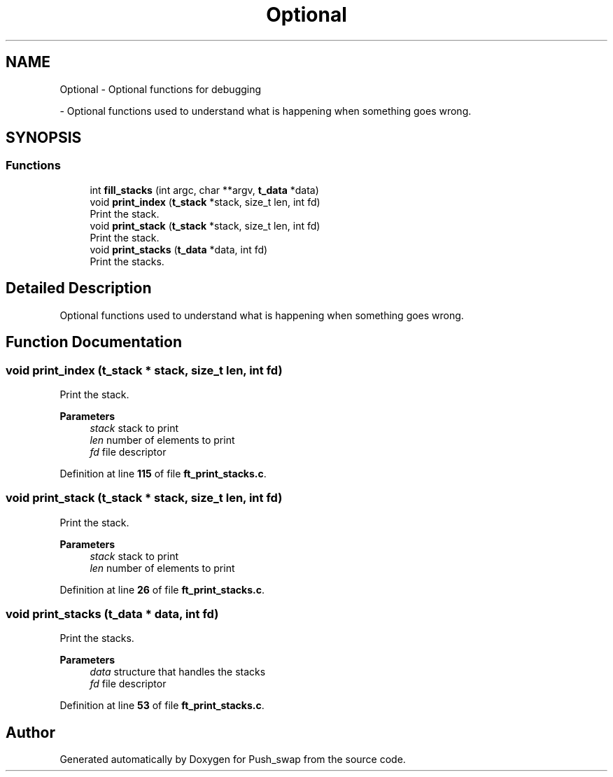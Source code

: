 .TH "Optional" 3 "Thu Jan 30 2025 17:36:41" "Push_swap" \" -*- nroff -*-
.ad l
.nh
.SH NAME
Optional \- Optional functions for debugging
.PP
 \- Optional functions used to understand what is happening when something goes wrong\&.  

.SH SYNOPSIS
.br
.PP
.SS "Functions"

.in +1c
.ti -1c
.RI "int \fBfill_stacks\fP (int argc, char **argv, \fBt_data\fP *data)"
.br
.ti -1c
.RI "void \fBprint_index\fP (\fBt_stack\fP *stack, size_t len, int fd)"
.br
.RI "Print the stack\&. "
.ti -1c
.RI "void \fBprint_stack\fP (\fBt_stack\fP *stack, size_t len, int fd)"
.br
.RI "Print the stack\&. "
.ti -1c
.RI "void \fBprint_stacks\fP (\fBt_data\fP *data, int fd)"
.br
.RI "Print the stacks\&. "
.in -1c
.SH "Detailed Description"
.PP 
Optional functions used to understand what is happening when something goes wrong\&. 


.SH "Function Documentation"
.PP 
.SS "void print_index (\fBt_stack\fP * stack, size_t len, int fd)"

.PP
Print the stack\&. 
.PP
\fBParameters\fP
.RS 4
\fIstack\fP stack to print 
.br
\fIlen\fP number of elements to print 
.br
\fIfd\fP file descriptor 
.RE
.PP

.PP
Definition at line \fB115\fP of file \fBft_print_stacks\&.c\fP\&.
.SS "void print_stack (\fBt_stack\fP * stack, size_t len, int fd)"

.PP
Print the stack\&. 
.PP
\fBParameters\fP
.RS 4
\fIstack\fP stack to print 
.br
\fIlen\fP number of elements to print 
.RE
.PP

.PP
Definition at line \fB26\fP of file \fBft_print_stacks\&.c\fP\&.
.SS "void print_stacks (\fBt_data\fP * data, int fd)"

.PP
Print the stacks\&. 
.PP
\fBParameters\fP
.RS 4
\fIdata\fP structure that handles the stacks 
.br
\fIfd\fP file descriptor 
.RE
.PP

.PP
Definition at line \fB53\fP of file \fBft_print_stacks\&.c\fP\&.
.SH "Author"
.PP 
Generated automatically by Doxygen for Push_swap from the source code\&.
